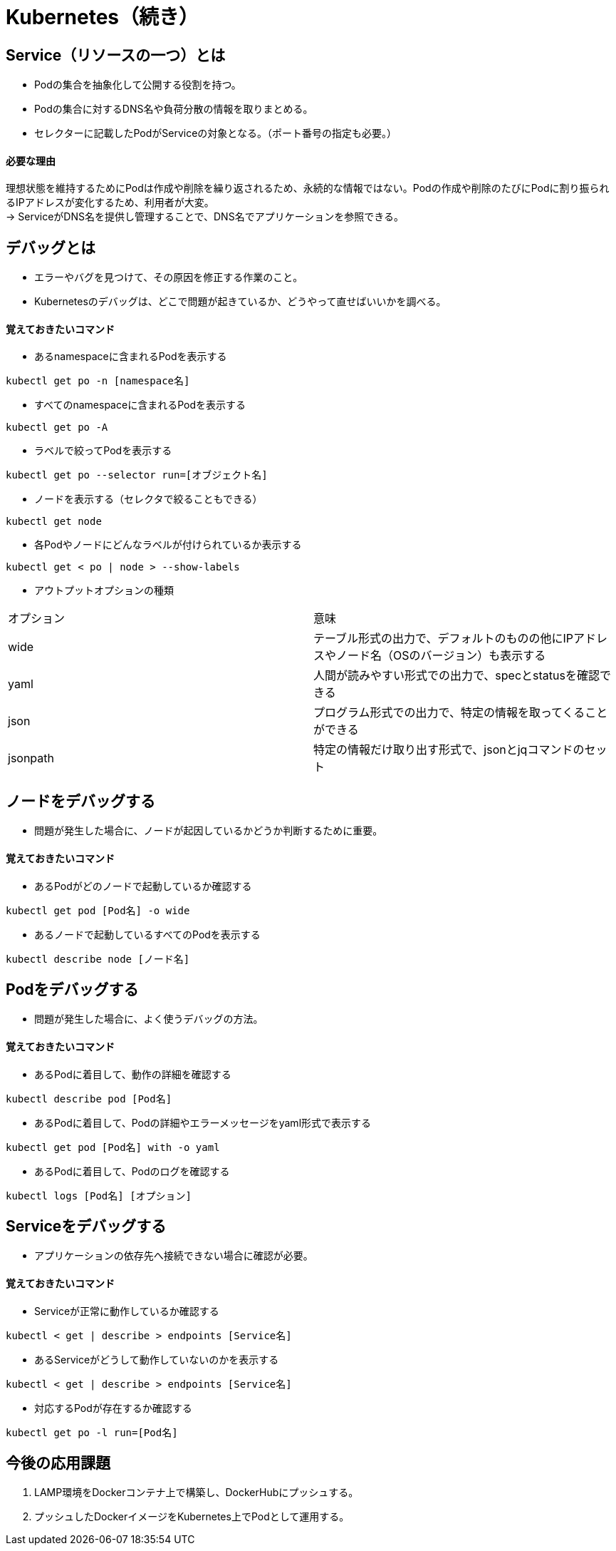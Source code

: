 = Kubernetes（続き）

== Service（リソースの一つ）とは
* Podの集合を抽象化して公開する役割を持つ。
* Podの集合に対するDNS名や負荷分散の情報を取りまとめる。
* セレクターに記載したPodがServiceの対象となる。（ポート番号の指定も必要。）

==== 必要な理由
理想状態を維持するためにPodは作成や削除を繰り返されるため、永続的な情報ではない。Podの作成や削除のたびにPodに割り振られるIPアドレスが変化するため、利用者が大変。 +
→ ServiceがDNS名を提供し管理することで、DNS名でアプリケーションを参照できる。

== デバッグとは
* エラーやバグを見つけて、その原因を修正する作業のこと。
* Kubernetesのデバッグは、どこで問題が起きているか、どうやって直せばいいかを調べる。

==== 覚えておきたいコマンド
* あるnamespaceに含まれるPodを表示する
[source,bash]
----
kubectl get po -n [namespace名]
----
* すべてのnamespaceに含まれるPodを表示する
[source,bash]
----
kubectl get po -A
----
* ラベルで絞ってPodを表示する
[source,bash]
----
kubectl get po --selector run=[オブジェクト名]
----
* ノードを表示する（セレクタで絞ることもできる）
[source,bash]
----
kubectl get node
----
* 各Podやノードにどんなラベルが付けられているか表示する
[source,bash]
----
kubectl get < po | node > --show-labels
----
* アウトプットオプションの種類
|======
|オプション　|意味
|wide　|テーブル形式の出力で、デフォルトのものの他にIPアドレスやノード名（OSのバージョン）も表示する
|yaml　|人間が読みやすい形式での出力で、specとstatusを確認できる
|json　|プログラム形式での出力で、特定の情報を取ってくることができる
|jsonpath　|特定の情報だけ取り出す形式で、jsonとjqコマンドのセット
|======

== ノードをデバッグする
* 問題が発生した場合に、ノードが起因しているかどうか判断するために重要。

==== 覚えておきたいコマンド
* あるPodがどのノードで起動しているか確認する
[source,bash]
----
kubectl get pod [Pod名] -o wide
----
* あるノードで起動しているすべてのPodを表示する
[source,bash]
----
kubectl describe node [ノード名]
----

== Podをデバッグする
* 問題が発生した場合に、よく使うデバッグの方法。

==== 覚えておきたいコマンド
* あるPodに着目して、動作の詳細を確認する
[source,bash]
----
kubectl describe pod [Pod名]
----
* あるPodに着目して、Podの詳細やエラーメッセージをyaml形式で表示する
[source,bash]
----
kubectl get pod [Pod名] with -o yaml
----
* あるPodに着目して、Podのログを確認する
[source,bash]
----
kubectl logs [Pod名] [オプション]
----

== Serviceをデバッグする
* アプリケーションの依存先へ接続できない場合に確認が必要。

==== 覚えておきたいコマンド
* Serviceが正常に動作しているか確認する
[source,bash]
----
kubectl < get | describe > endpoints [Service名]
----
* あるServiceがどうして動作していないのかを表示する
[source,bash]
----
kubectl < get | describe > endpoints [Service名]
----
* 対応するPodが存在するか確認する
[source,bash]
----
kubectl get po -l run=[Pod名]
----

== 今後の応用課題
. LAMP環境をDockerコンテナ上で構築し、DockerHubにプッシュする。
. プッシュしたDockerイメージをKubernetes上でPodとして運用する。
